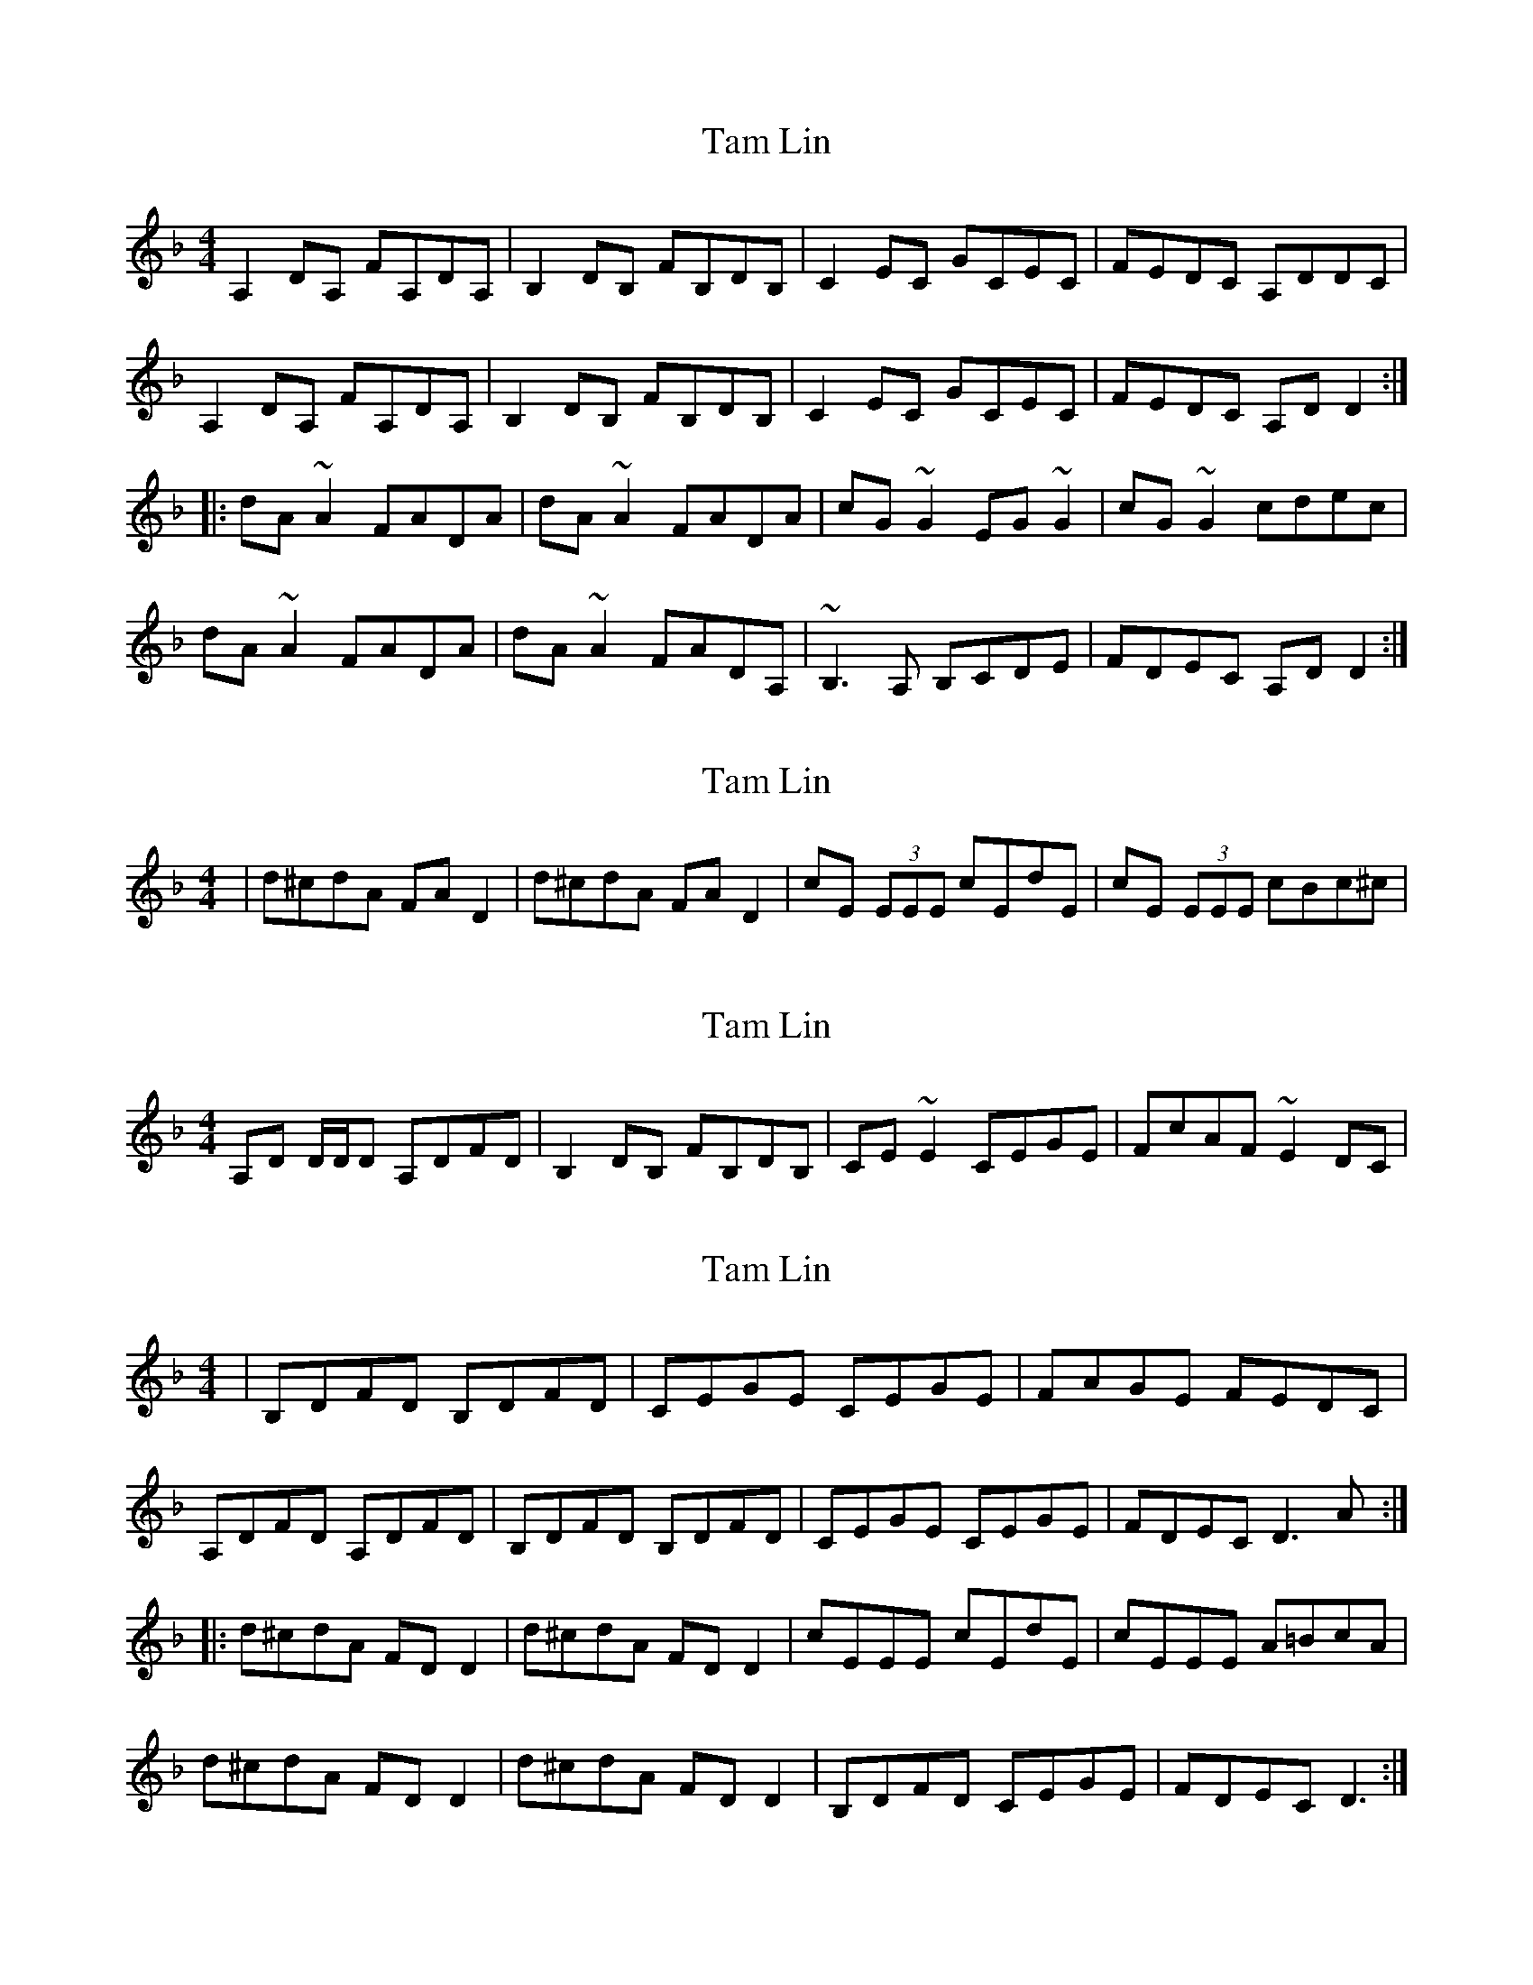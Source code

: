 X: 1
T: Tam Lin
Z: Zina Lee
S: https://thesession.org/tunes/248#setting248
R: reel
M: 4/4
L: 1/8
K: Dmin
A,2DA, FA,DA,|B,2DB, FB,DB,|C2EC GCEC|FEDC A,DDC|
A,2DA, FA,DA,|B,2DB, FB,DB,|C2EC GCEC|FEDC A,DD2:|
|:dA~A2 FADA|dA~A2 FADA|cG~G2 EG~G2|cG~G2 cdec|
dA~A2 FADA|dA~A2 FADA,|~B,3A, B,CDE|FDEC A,DD2:|
X: 2
T: Tam Lin
Z: Will Harmon
S: https://thesession.org/tunes/248#setting12953
R: reel
M: 4/4
L: 1/8
K: Dmin
|d^cdA FA D2|d^cdA FA D2|cE (3EEE cEdE|cE (3EEE cBc^c|
X: 3
T: Tam Lin
Z: pchaffee
S: https://thesession.org/tunes/248#setting12954
R: reel
M: 4/4
L: 1/8
K: Dmin
A,D D/2D/2D A,DFD| B,2DB, FB,DB,|CE ~E2 CEGE| FcAF ~E2DC|
X: 4
T: Tam Lin
Z: meri-lawes
S: https://thesession.org/tunes/248#setting12958
R: reel
M: 4/4
L: 1/8
K: Dmin
|B,DFD B,DFD|CEGE CEGE|FAGE FEDC|A,DFD A,DFD|B,DFD B,DFD|CEGE CEGE|FDEC D3A:||:d^cdA FDD2|d^cdA FDD2|cEEE cEdE|cEEE A=BcA|d^cdA FDD2|d^cdA FDD2|B,DFD CEGE|FDEC D3:|
X: 5
T: Tam Lin
Z: Avery
S: https://thesession.org/tunes/248#setting12959
R: reel
M: 4/4
L: 1/8
K: Bmin
F2GF dFBF|G2BG dGBG|A2cA eAcA|dcBA FBBA|F2GF dFBF|G2BG dGBG|A2cA eAcA|dcBA FBB2:||:bf~f2 dfBf|bf~f2 dfBf|ae~e2 ce~e2|ae~e2 abc'a|bf~f2 dfBf|bf~f2 dfBF|~G3F GABc|dBcA FBB2:|
X: 6
T: Tam Lin
Z: davydd
S: https://thesession.org/tunes/248#setting12960
R: reel
M: 4/4
L: 1/8
K: Dmin
DE|:FEDC DEFD|B,2 DB, FB,DB,|C2 EC GCEC|FAFE FDDE||FEDC DEFD|B,2 DB, FB,DB,|C2 EC GCEC|FAFE FD D2:||:dA A/A/A FADA|dA A/A/A FADA|cG G/G/G cGcd|edeg fed^c||dA A/A/A FADA|dA A/A/A FADA,|B,A,B,C DCDE|FDEC D4:||:fd d/d/d AGFE|DEFG A=Bcd|ec c/c/c ecge|ec c/c/c agfe||fd d/d/d Adfa|fdAG FEDA,|B,A,B,C DCDE|FDEC D4:|
X: 7
T: Tam Lin
Z: bogman
S: https://thesession.org/tunes/248#setting12961
R: reel
M: 4/4
L: 1/8
K: Emin
F2 BF dFBF|G2 BG dGBG|A2 cA eAcA|dcBA FBBA| F2 BF dFBF|G2 BG dGBG|A2 cA eAcA|dcBA FB B2:||bf ~f2 dfBf|Bf ~f2 dfBf|ae ~e2 ce ~e2|ae ~e2 abc'a|bf ~f2 dfBf|Bf ~f2 dfBF|~G3 F GABc|dBcA FB B2:||B2 eB gBeB|c2 ec gcec|d2 fd adfd|gfed Beed|B2 eB gBeB|c2 ec gcec|d2 fd adfd| gfed Be e2:||eB ~B2 GBEB|eB ~B2 GBEB|dA ~A2 FA ~A2|dA ~A2 defd|eB ~B2 GBEB|eB ~B2 GBEB|~c3 B cdef|gefd Be e2:||
X: 8
T: Tam Lin
Z: bogman
S: https://thesession.org/tunes/248#setting12962
R: reel
M: 4/4
L: 1/8
K: Bmin
F2 BF dFBF|G2 BG dGBG|A2 cA eAcA|dcBA FBBA| F2 BF dFBF|G2 BG dGBG|A2 cA eAcA|dcBA FB B2:||bf ~f2 dfBf|bf ~f2 dfBf|ae ~e2 ce ~e2|ae ~e2 abc'a|bf ~f2 dfBf|bf ~f2 dfBF|~G3 F GABc|dBcA FB B2:||
X: 9
T: Tam Lin
Z: laveylad
S: https://thesession.org/tunes/248#setting12963
R: reel
M: 4/4
L: 1/8
K: Amin
EA~A2 EAcA|F2AF cFAF|G2BG dGBG|cBAG AGED|EA~A2 EAcA|F2AF cFAF|G2BG dGBG|cBAG A3:||ae~e2 ceAE|ae~e2 ceAE|gd~d2 gd~d2|gd~d2 gabg|ae~e2 ceAe|ae~e2 cBAG|F3G ~A3B|cABG A3:||
X: 10
T: Tam Lin
Z: Dave Linden
S: https://thesession.org/tunes/248#setting12964
R: reel
M: 4/4
L: 1/8
K: Amin
|:EA (3~AGA cA~AE|FA (3~AGA cA~AF|GB (3~BAB cBAB|1cBAG AGED:|2cBAG AGEA||||A2 a^g ~aecA|~Aa ~a^g aecA|g2 (^fg) (^cd) (_B=B)|(^FG) (_B=B) (^cd) (^fg)||~a2. ^g ~aecA|~Aa ~a^g aecA|~FEFG Acde|~gedc BGAG||
X: 11
T: Tam Lin
Z: Dr. Dow
S: https://thesession.org/tunes/248#setting20856
R: reel
M: 4/4
L: 1/8
K: Dmin
DE|:FDEC DFED|(3B,B,B, DB, FB,DB,|(3CCC EC GCEC|FEDA, CDDE|
(3FED EC DFED|(3B,B,B, DB, FB,DB,|(3CCC EC GCEC|1 FAGE FDDE:|2 FAGE FDD^c||
|:dA (3AAA FDED|dA (3AAA FDED|cG (3GGG cGcd|edeg fed^c|
dA (3AAA FDED|dA (3AAA FDEA,|B,A,B,C DCDE|1 (3FED GE FDD^c:|2 (3FED GE FDDe||
|:fd (3ddd AGFE|DEFG A=Bcd|ec (3ccc ecgc|ec (3ccc agfe|
fd (3ddd Adfa|fdAG FEDA,|B,A,B,C DCDE|1 (3FED GE FDDe:|2 (3FED GE FDDE||
X: 12
T: Tam Lin
Z: Dr. Dow
S: https://thesession.org/tunes/248#setting20857
R: reel
M: 4/4
L: 1/8
K: Edor
EF|:GEED EG (3FED|B,=CEC GCEC|D2 (3FED ADFD|GEED ~E3F|
G2FG EG (3FED|B,=CEC GCEC|DEED ADFA|1 GBAF GE~E2:|2 GBAF GA (3Bcd||
|:eB~B2 GBFB|EBFB GABc|dABA ~d3e|fd (3fga gfed|
eB~B2 GBFB|EBFB GFEB,|=CB,CE EDEF|GBAF GA (3Bcd:|
|:ge~e2 BAGF|EFGA Bcde|fd~d2 fdad|fd (3fga bagf|
ge~e2 g2ba|gfed BGDB,|=CB,CE EDEF|1 GBAF GA (3Bcd:|2 GBAF GEEF||
X: 13
T: Tam Lin
Z: Dr. Dow
S: https://thesession.org/tunes/248#setting20858
R: reel
M: 4/4
L: 1/8
K: Edor
EF|:G2FG EG (3FED|B,=CEC GCEC|D2FD ADFA|GEED ~E3F|
G2FG EG (3FED|B,=CEC GCEC|D2FD ADFD|1 GBAF GEEF:|2 GBAF GEGB||
|:eB~B2 GBFB|EBFB GABc|dA~A2 ~d3e|fd (3fga gfed|
eB~B2 GBFB|EBFB GFEB,|=CB,CD EDEF|1 GBAF GEGB:|2 GB (3AGF GBef||
|:ge~e2 BAGF|EFGA Bcde|fd~d2 fdad|fdfa bagf|
~g3a bagf|gfed BGEB,|=CB,CD EDEF|1 GB (3AGF GBef:|2 GBAF GEEF||
X: 14
T: Tam Lin
Z: Briana Farrell
S: https://thesession.org/tunes/248#setting21721
R: reel
M: 4/4
L: 1/8
K: Amin
|:EAcA EAcA| FAcA dAcA| GBdB GBdB|cBAG ABAG|
|EAcA EAcA| FAcA dAcA| GBdB GBdB|[1 cBAG A3 G:|] [2|cBAG A3 e|]
|a^gae ceAe| a^gae ceAe| gBBB gBaB| gBBB e^fge|
a^gae ceAe| a^gae ceAc| FAcA GBdB|[1 cBAG A3 e:|][2| cBAG A3 G:|]
X: 15
T: Tam Lin
Z: Briana Farrell
S: https://thesession.org/tunes/248#setting21722
R: reel
M: 4/4
L: 1/8
K: Amin
|:EAcA EAcA| FAcA dAcA| GBdB GBdB|cBAG ABAG|
|EAcA EAcA| FAcA dAcA| GBdB GBdB|[1 cBAG A3 G:|] [2|cBAG A3 e|]
|a^gae ceAe| a^gae ceAe| gBBB gBaB| gBBB e^fge|
a^gae ceAe| a^gae ceAc| FAcA GBdB|[1 cBAG A3 e:|][2| cBAG A3 G:|]
X: 16
T: Tam Lin
Z: JACKB
S: https://thesession.org/tunes/248#setting23449
R: reel
M: 4/4
L: 1/8
K: Emin
|:B2 eBgB eB|c2 ecgc ec|d2 fdad fd|gfed Beed|
B2 eBgB eB|c2 ecgc ec|d2 fdad fd|gfed Be e2||
|:eB B2 GBEB|eB B2 GBEB|dA A2 FA A2|dA A2 defd|
eB B2 GBEB|eB B2 GBEB|c3d e3f|gfed Be e2||
X: 17
T: Tam Lin
Z: JACKB
S: https://thesession.org/tunes/248#setting28384
R: reel
M: 4/4
L: 1/8
K: Bmin
|:F2 BFdF BF|G2 BGdG BG|A2 cAeA cA|dcBA FBBA|
F2 BFdF BF|G2 BGdG BG|A2 cAeA cA|dcBA FB B2||
|:BF F2 DFBF|BF F2 DFBF|AE E2 cE E2|AE E2 ABcA|
BF F2 DFBF|BF F2 DFBF|G3A B3c|dcBA FB B2||
X: 18
T: Tam Lin
Z: JACKB
S: https://thesession.org/tunes/248#setting28385
R: reel
M: 4/4
L: 1/8
K: Amaj
|:c2 fcac fc|d2 fdad fd|e2 gebe ge|agfe cffe|
c2 fcac fc|d2 fdad fd|e2 gebe ge|agfe cf f2||
|:fc c2 AcFc|fc c2 AcFc|eB B2 GB B2|eB B2 efge|
fc c2 AcFc|fc c2 AcFc|d3e f3g|agfe cf f2||
X: 19
T: Tam Lin
Z: PJD17MINI
S: https://thesession.org/tunes/248#setting28812
R: reel
M: 4/4
L: 1/8
K: Dmin
A,2DA, FA,DA,|B,2DB, FB,DB,|C2EC GCEC|FEDC DC(A,G,)|
A,2DA, FA,DA,|B,2DB, FB,DB,|C2EC GCEC|[1 FEDC D3 G,:|] [2|FEDC D3 (uA|]
|d^c)vdA FDF(uA| d^c)vdA FDFA| vcEEc EEdE | cEEc EEd(uA |
d^c)vdA FDF(A| d^c)d(A A3) A,| B,A,B,C DCDE | FEDC D3 (uA|
|d^c)vdA FDFu(A| d^c)vdA FDFA| vcEEc EEdE | eEEd EEc(uA |
d^c)vdA FDF(uA| d^c)vd(A A3) A,| vB,A,B,C DCDE | (FE)DC D3 (vG,:|]
X: 20
T: Tam Lin
Z: Gary Dowsett
S: https://thesession.org/tunes/248#setting30613
R: reel
M: 4/4
L: 1/8
K: Dmin
|:A,2DA, FA,DA,|B,2DB, FB,DB,|C2EC GCEC|FEDC A,DDC|
|A,2DA, FA,DA,|B,2DB, FB,DB,|C2EC GCEC|"1"FAGE FEDC:|"2"FAGE F3A||
|:dA~A2 FADA|dA~A2 FADA|cG~G2 EG~G2|cG~G2 cdec|
|dA~A2 FADA|dA~A2 FADA,|~B,3A, B,CDE|"1"FDGE FDDA:|"2"FDGE FDDA||
|:fd~d2 AGFE|DEFG AGAc|ec~c2 ecgc|ec~c2 agfe|fd~d2 Adfa|
|fdAG FEDC|B,A,B,C DCDE|"1"FDGE FDDA:|"2"FDGE F2E2|D8||
